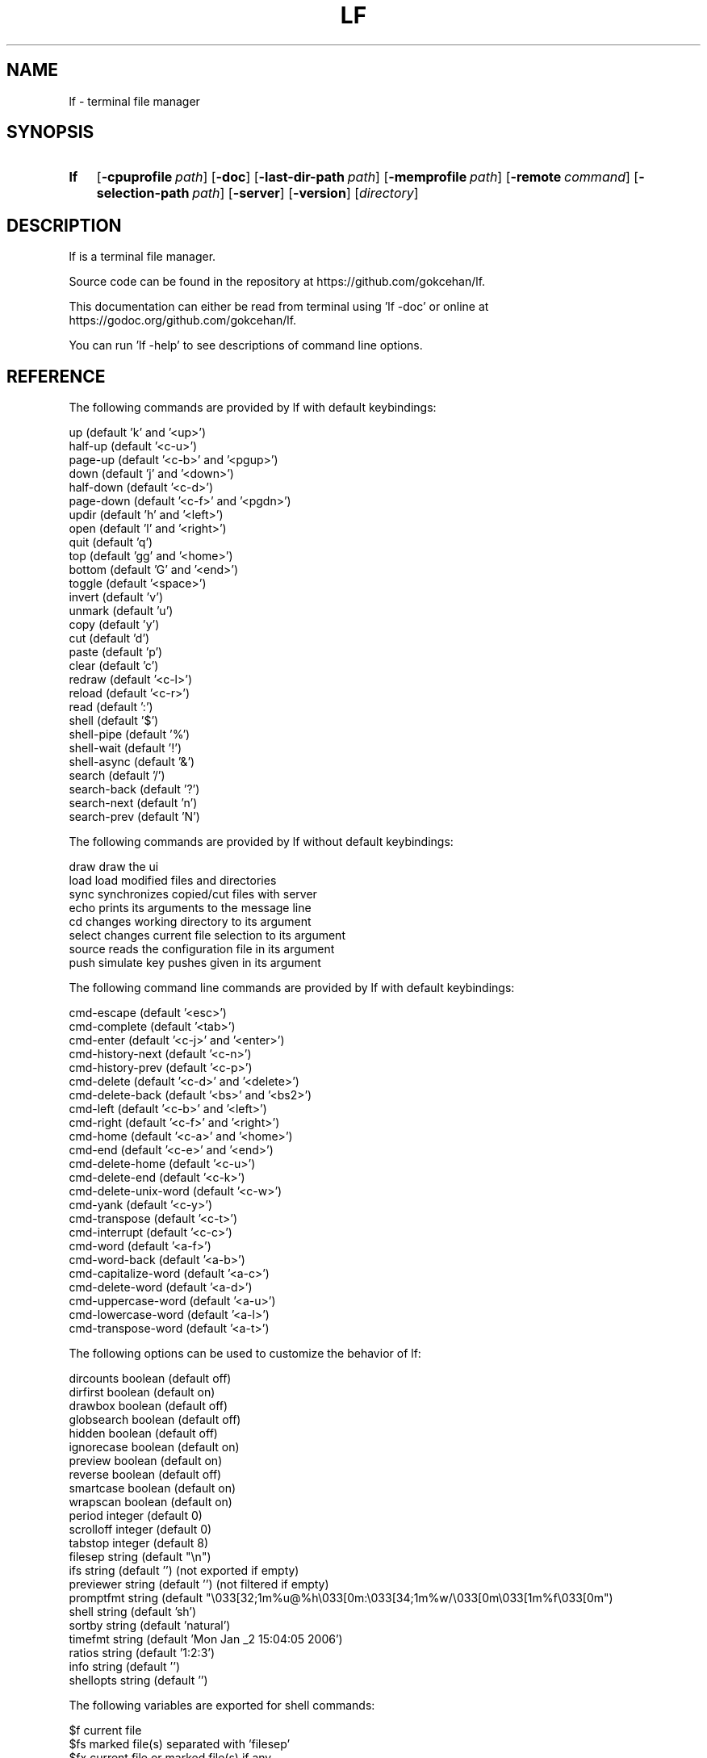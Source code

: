 .\" Code generated by gen/man.sh DO NOT EDIT.
.TH LF 1
.SH NAME
lf \- terminal file manager
.SH SYNOPSIS
.SY lf
.OP \-cpuprofile path
.OP \-doc
.OP \-last-dir-path path
.OP \-memprofile path
.OP \-remote command
.OP \-selection-path path
.OP \-server
.OP \-version
.RI [ directory ]
.YS
.SH DESCRIPTION
lf is a terminal file manager.
.PP
Source code can be found in the repository at https://github.com/gokcehan/lf.
.PP
This documentation can either be read from terminal using 'lf -doc' or online at https://godoc.org/github.com/gokcehan/lf.
.PP
You can run 'lf -help' to see descriptions of command line options.
.SH REFERENCE
The following commands are provided by lf with default keybindings:
.PP
.EX
    up                    (default 'k' and '<up>')
    half-up               (default '<c-u>')
    page-up               (default '<c-b>' and '<pgup>')
    down                  (default 'j' and '<down>')
    half-down             (default '<c-d>')
    page-down             (default '<c-f>' and '<pgdn>')
    updir                 (default 'h' and '<left>')
    open                  (default 'l' and '<right>')
    quit                  (default 'q')
    top                   (default 'gg' and '<home>')
    bottom                (default 'G' and '<end>')
    toggle                (default '<space>')
    invert                (default 'v')
    unmark                (default 'u')
    copy                  (default 'y')
    cut                   (default 'd')
    paste                 (default 'p')
    clear                 (default 'c')
    redraw                (default '<c-l>')
    reload                (default '<c-r>')
    read                  (default ':')
    shell                 (default '$')
    shell-pipe            (default '%')
    shell-wait            (default '!')
    shell-async           (default '&')
    search                (default '/')
    search-back           (default '?')
    search-next           (default 'n')
    search-prev           (default 'N')
.EE
.PP
The following commands are provided by lf without default keybindings:
.PP
.EX
    draw    draw the ui
    load    load modified files and directories
    sync    synchronizes copied/cut files with server
    echo    prints its arguments to the message line
    cd      changes working directory to its argument
    select  changes current file selection to its argument
    source  reads the configuration file in its argument
    push    simulate key pushes given in its argument
.EE
.PP
The following command line commands are provided by lf with default keybindings:
.PP
.EX
    cmd-escape            (default '<esc>')
    cmd-complete          (default '<tab>')
    cmd-enter             (default '<c-j>' and '<enter>')
    cmd-history-next      (default '<c-n>')
    cmd-history-prev      (default '<c-p>')
    cmd-delete            (default '<c-d>' and '<delete>')
    cmd-delete-back       (default '<bs>' and '<bs2>')
    cmd-left              (default '<c-b>' and '<left>')
    cmd-right             (default '<c-f>' and '<right>')
    cmd-home              (default '<c-a>' and '<home>')
    cmd-end               (default '<c-e>' and '<end>')
    cmd-delete-home       (default '<c-u>')
    cmd-delete-end        (default '<c-k>')
    cmd-delete-unix-word  (default '<c-w>')
    cmd-yank              (default '<c-y>')
    cmd-transpose         (default '<c-t>')
    cmd-interrupt         (default '<c-c>')
    cmd-word              (default '<a-f>')
    cmd-word-back         (default '<a-b>')
    cmd-capitalize-word   (default '<a-c>')
    cmd-delete-word       (default '<a-d>')
    cmd-uppercase-word    (default '<a-u>')
    cmd-lowercase-word    (default '<a-l>')
    cmd-transpose-word    (default '<a-t>')
.EE
.PP
The following options can be used to customize the behavior of lf:
.PP
.EX
    dircounts   boolean   (default off)
    dirfirst    boolean   (default on)
    drawbox     boolean   (default off)
    globsearch  boolean   (default off)
    hidden      boolean   (default off)
    ignorecase  boolean   (default on)
    preview     boolean   (default on)
    reverse     boolean   (default off)
    smartcase   boolean   (default on)
    wrapscan    boolean   (default on)
    period      integer   (default 0)
    scrolloff   integer   (default 0)
    tabstop     integer   (default 8)
    filesep     string    (default "\en")
    ifs         string    (default '') (not exported if empty)
    previewer   string    (default '') (not filtered if empty)
    promptfmt   string    (default "\e033[32;1m%u@%h\e033[0m:\e033[34;1m%w/\e033[0m\e033[1m%f\e033[0m")
    shell       string    (default 'sh')
    sortby      string    (default 'natural')
    timefmt     string    (default 'Mon Jan _2 15:04:05 2006')
    ratios      string    (default '1:2:3')
    info        string    (default '')
    shellopts   string    (default '')
.EE
.PP
The following variables are exported for shell commands:
.PP
.EX
    $f   current file
    $fs  marked file(s) separated with 'filesep'
    $fx  current file or marked file(s) if any
    $id  id number of the client
.EE
.PP
The following default values are set to the environmental variables on unix when they are not set or empty:
.PP
.EX
    $OPENER  open      # macos
    $OPENER  xdg-open  # others
    $EDITOR  vi
    $PAGER   less
    $SHELL   sh
.EE
.PP
The following default values are set to the environmental variables on windows when they are not set or empty:
.PP
.EX
    %OPENER%  start
    %EDITOR%  notepad
    %PAGER%   more
    %SHELL%   cmd
.EE
.PP
The following additional keybindings are provided by default:
.PP
.EX
    map zh set hidden!
    map zr set reverse!
    map zn set info
    map zs set info size
    map zt set info time
    map za set info size:time
    map sn :set sortby natural; set info
    map ss :set sortby size; set info size
    map st :set sortby time; set info time
    map gh cd ~
.EE
.PP
The following keybindings to applications are provided by default:
.PP
.EX
    map e $$EDITOR $f
    map i $$PAGER $f
    map w $$SHELL
.EE
.SH CONFIGURATION
Configuration files should be located at:
.PP
.EX
    os       system-wide             user-specific
    unix     /etc/lfrc               ~/.config/lf/lfrc
    windows  C:\eProgramData\elf\elfrc  C:\eUsers\e<user>\eAppData\eLocal\elf\elfrc
.EE
.PP
You can configure the default values of following variables to change these locations:
.PP
.EX
    $XDG_CONFIG_HOME  ~/.config
    %ProgramData%     C:\eProgramData
    %LOCALAPPDATA%    C:\eUsers\e<user>\eAppData\eLocal
.EE
.PP
A sample configuration file can be found at https://github.com/gokcehan/lf/blob/master/etc/lfrc.example.
.SH PREFIXES
The following command prefixes are used by lf:
.PP
.EX
    :  read (default)  builtin/custom command
    $  shell           shell command
    %  shell-pipe      shell command running with the ui
    !  shell-wait      shell command waiting for key press
    &  shell-async     shell command running asynchronously
    /  search          search file in current directory
    ?  search-back     search file in the reverse order
.EE
.PP
The same evaluator is used for the command line and the configuration file for read and shell commands. The difference is that prefixes are not necessary in the command line. Instead, different modes are provided to read corresponding commands. These modes are mapped to the prefix keys above by default. Searching commands are only used from the command line.
.SH SYNTAX
Characters from '#' to newline are comments and ignored:
.PP
.EX
    # comments start with '#'
.EE
.PP
There are three special commands ('set', 'map', and 'cmd') and their variants for configuration.
.PP
Command 'set' is used to set an option which can be boolean, integer, or string:
.PP
.EX
    set hidden         # boolean on
    set nohidden       # boolean off
    set hidden!        # boolean toggle
    set scrolloff 10   # integer value
    set sortby time    # string value w/o quotes
    set sortby 'time'  # string value with single quotes (whitespaces)
    set sortby "time"  # string value with double quotes (backslash escapes)
.EE
.PP
Command 'map' is used to bind a key to a command which can be builtin command, custom command, or shell command:
.PP
.EX
    map gh cd ~        # builtin command
    map D trash        # custom command
    map i $less $f     # shell command
    map U !du -sh      # waiting shell command
.EE
.PP
Command 'cmap' is used to bind a key to a command line command which can only be one of the builtin commands:
.PP
.EX
    cmap <c-g> cmd-escape
.EE
.PP
You can delete an existing binding by leaving the expression empty:
.PP
.EX
    map gh             # deletes 'gh' mapping
    cmap <c-g>         # deletes '<c-g>' mapping
.EE
.PP
Command 'cmd' is used to define a custom command:
.PP
.EX
    cmd usage $du -h -d1 | less
.EE
.PP
You can delete an existing command by leaving the expression empty:
.PP
.EX
    cmd trash          # deletes 'trash' command
.EE
.PP
If there is no prefix then ':' is assumed:
.PP
.EX
    map zt set info time
.EE
.PP
An explicit ':' can be provided to group statements until a newline which is especially useful for 'map' and 'cmd' commands:
.PP
.EX
    map st :set sortby time; set info time
.EE
.PP
If you need multiline you can wrap statements in '{{' and '}}' after the proper prefix.
.PP
.EX
    map st :{{
        set sortby time
        set info time
    }}
.EE
.SH KEY MAPPINGS
Regular keys are assigned to a command with the usual syntax:
.PP
.EX
    map a down
.EE
.PP
Keys combined with the shift key simply use the uppercase letter:
.PP
.EX
    map A down
.EE
.PP
Special keys are written in between '<' and '>' characters and always use lowercase letters:
.PP
.EX
    map <enter> down
.EE
.PP
Angle brackets can be assigned with their special names:
.PP
.EX
    map <lt> down
    map <gt> down
.EE
.PP
Function keys are prefixed with 'f' character:
.PP
.EX
    map <f-1> down
.EE
.PP
Keys combined with the control key are prefixed with 'c' character:
.PP
.EX
    map <c-a> down
.EE
.PP
Keys combined with the alt key are assigned in two different ways depending on the behavior of your terminal. Older terminals (e.g. xterm) may set the 8th bit of a character when the alt key is pressed. On these terminals, you can use the corresponding byte for the mapping:
.PP
.EX
    map á down
.EE
.PP
Newer terminals (e.g. gnome-terminal) may prefix the key with an escape key when the alt key is pressed. lf uses the escape delaying mechanism to recognize alt keys in these terminals (delay is 100ms). On these terminals, keys combined with the alt key are prefixed with 'a' character:
.PP
.EX
    map <a-a> down
.EE
.PP
Please note that, some key combinations are not possible due to the way terminals work (e.g. control and h combination sends a backspace key instead). The easiest way to find the name of a key combination is to press the key while lf is running and read the name of the key from the unknown mapping error.
.SH PUSH MAPPINGS
The usual way to map a key sequence is to assign it to a named or unnamed command. While this provides a clean way to remap builtin keys as well as other commands, it can be limiting at times. For this reason 'push' command is provided by lf. This command is used to simulate key pushes given as its arguments. You can 'map' a key to a 'push' command with an argument to create various keybindings.
.PP
This is mainly useful for two purposes. First, it can be used to map a command with a command count:
.PP
.EX
    map <c-j> push 10j
.EE
.PP
Second, it can be used to avoid typing the name when a command takes arguments:
.PP
.EX
    map r push :rename<space>
.EE
.PP
One thing to be careful is that since 'push' command works with keys instead of commands it is possible to accidentally create recursive bindings:
.PP
.EX
    map j push 2j
.EE
.PP
These types of bindings create a deadlock when executed.
.SH SHELL COMMANDS
Regular shell commands are the most basic command type that is useful for many purposes. For example, we can write a shell command to move selected file(s) to trash. A first attempt to write such a command may look like this:
.PP
.EX
    cmd trash ${{
        mkdir -p ~/.trash
        if [ -z "$fs" ]; then
            mv "$f" ~/.trash
        else
            IFS="`printf '\en\et'`"; mv $fs ~/.trash
        fi
    }}
.EE
.PP
We check '$fs' to see if there are any marked files. Otherwise we just delete the current file. Since this is such a common pattern, a separate '$fx' variable is provided. We can use this variable to get rid of the conditional:
.PP
.EX
    cmd trash ${{
        mkdir -p ~/.trash
        IFS="`printf '\en\et'`"; mv $fx ~/.trash
    }}
.EE
.PP
The trash directory is checked each time the command is executed. We can move it outside of the command so it would only run once at startup:
.PP
.EX
    ${{ mkdir -p ~/.trash }}
.EE
.PP
.EX
    cmd trash ${{ IFS="`printf '\en\et'`"; mv $fx ~/.trash }}
.EE
.PP
Since these are one liners, we can drop '{{' and '}}':
.PP
.EX
    $mkdir -p ~/.trash
.EE
.PP
.EX
    cmd trash $IFS="`printf '\en\et'`"; mv $fx ~/.trash
.EE
.PP
Finally note that we set 'IFS' variable manually in these commands. Instead we could use the 'ifs' option to set it for all shell commands (i.e. 'set ifs "\en"'). This can be especially useful for interactive use (e.g. '$rm $f' or '$rm $fs' would simply work). This option is not set by default as it can behave unexpectedly for new users. However, use of this option is highly recommended and it is assumed in the rest of the documentation.
.SH PIPING SHELL COMMANDS
Regular shell commands have some limitations in some cases. When an output or error message is given and the command exits afterwards, the ui is immediately resumed and there is no way to see the message without dropping to shell again. Also, even when there is no output or error, the ui still needs to be paused while the command is running. This can cause flickering on the screen for short commands and similar distractions for longer commands.
.PP
Instead of pausing the ui, piping shell commands connects stdin, stdout, and stderr of the command to the statline in the bottom of the ui. This can be useful for programs following the unix philosophy to give no output in the success case, and brief error messages or prompts in other cases.
.PP
For example, following rename command prompts for overwrite in the statline if there is an existing file with the given name:
.PP
.EX
    cmd rename %mv -i $f $1
.EE
.PP
You can also output error messages in the command and it will show up in the statline. For example, an alternative rename command may look like this:
.PP
.EX
    cmd rename %[ -e $1 ] && printf "file exists" || mv $f $1
.EE
.PP
One thing to be careful is that although input is still line buffered, output and error are byte buffered and verbose commands will be very slow to display.
.SH WAITING SHELL COMMANDS
Waiting shell commands are similar to regular shell commands except that they wait for a key press when the command is finished. These can be useful to see the output of a program before the ui is resumed. Waiting shell commands are more appropriate than piping shell commands when the command is verbose and the output is best displayed as multiline.
.SH ASYNCHRONOUS SHELL COMMANDS
Asynchronous shell commands are used to start a command in the background and then resume operation without waiting for the command to finish. Stdin, stdout, and stderr of the command is neither connected to the terminal nor to the ui.
.SH REMOTE COMMANDS
One of the more advanced features in lf is remote commands. All clients connect to a server on startup. It is possible to send commands to all or any of the connected clients over the common server. This is used internally to notify file selection changes to other clients.
.PP
To use this feature, you need to use a client which supports communicating with a UNIX-domain socket. OpenBSD implementation of netcat (nc) is one such example. You can use it to send a command to the socket file:
.PP
.EX
    echo 'send echo hello world' | nc -U /tmp/lf.${USER}.sock
.EE
.PP
Since such a client may not be available everywhere, lf comes bundled with a command line flag to be used as such. When using lf, you do not need to specify the address of the socket file. This is the recommended way of using remote commands since it is shorter and immune to socket file address changes:
.PP
.EX
    lf -remote 'send echo hello world'
.EE
.PP
In this command 'send' is used to send the rest of the string as a command to all connected clients. You can optionally give it an id number to send a command to a single client:
.PP
.EX
    lf -remote 'send 1000 echo hello world'
.EE
.PP
All clients have a unique id number but you may not be aware of the id number when you are writing a command. For this purpose, an '$id' variable is exported to the environment for shell commands. You can use it to send a remote command from a client to the server which in return sends a command back to itself. So now you can display a message in the current client by calling the following in a shell command:
.PP
.EX
    lf -remote "send $id echo hello world"
.EE
.PP
Since lf does not have control flow syntax, remote commands are used for such needs. For example, you can configure the number of columns in the ui with respect to the terminal width as follows:
.PP
.EX
    cmd recol %{{
        w=$(tput cols)
        if [ $w -le 80 ]; then
            lf -remote "send $id set ratios 1:2"
        elif [ $w -le 160 ]; then
            lf -remote "send $id set ratios 1:2:3"
        else
            lf -remote "send $id set ratios 1:2:3:5"
        fi
    }}
.EE
.PP
Besides 'send' command, there are also two commands to get or set the current file selection. Two possible modes 'copy' and 'move' specify whether selected files are to be copied or moved. File names are separated by newline character. Setting the file selection is done with 'save' command:
.PP
.EX
    lf -remote "$(printf 'save\encopy\enfoo.txt\enbar.txt\enbaz.txt\en')"
.EE
.PP
Getting the file selection is similarly done with 'load' command:
.PP
.EX
    load=$(lf -remote 'load')
    mode=$(echo "$load" | sed -n '1p')
    list=$(echo "$load" | sed '1d')
    if [ $mode = 'copy' ]; then
        # do something with $list
    elif [ $mode = 'move' ]; then
        # do something else with $list
    fi
.EE
.PP
Lastly, there is a 'conn' command to connect the server as a client. This should not be needed for users.
.SH FILE OPERATIONS
lf uses the underlying 'cp' and 'mv' shell commands for file operations. For this purpose, when you 'copy' a file, it doesn't actually copy the file on the disk, but only records its name to memory. The actual file operation takes place when you 'paste' in which case the 'cp' command is used. Similarly the 'mv' command is used for 'cut' followed by 'paste'.
.PP
You can customize these operations by defining a 'paste' command. This is a special command that is called when it is defined instead of the builtin implementation. The default behavior is similar to the following command:
.PP
.EX
    cmd paste %{{
        load=$(lf -remote 'load')
        mode=$(echo "$load" | sed -n '1p')
        list=$(echo "$load" | sed '1d')
        if [ $mode = 'copy' ]; then
            cp -R -n $list .
        elif [ $mode = 'move' ]; then
            mv -n $list .
        fi
        lf -remote 'send load'
        lf -remote 'send clear'
    }}
.EE
.PP
Some useful things are to use the backup option ('--backup') with 'cp' and 'mv' commands if they support it (i.e. GNU implementation), change the command type to asynchronous, or use 'rsync' command with progress bar option for copying and feed the progress to the client periodically with remote 'echo' calls.
.PP
By default, lf does not provide an actual file deletion command to protect new users. You can define such a command and optionally assign a key if you like. An example command to move selected files to a trash folder and remove files completely are provided in the example configuration file.
.SH OPENING FILES
You can define a an 'open' command (default 'l') to configure file opening. This command is only called when the current file is not a directory, otherwise the directory is entered instead. You can define it just as you would define any other command:
.PP
.EX
    cmd open $vi $fx
.EE
.PP
It is possible to use different command types:
.PP
.EX
    cmd open &xdg-open $f
.EE
.PP
You may want to use either file extensions or mime types from 'file' command:
.PP
.EX
    cmd open ${{
        case $(file --mime-type $f -b) in
            text/*) vi $fx;;
            *) for f in $fx; do xdg-open $f > /dev/null 2> /dev/null & done;;
        esac
    }}
.EE
.PP
Following command is provided by default:
.PP
.EX
    cmd open &$OPENER $f
.EE
.PP
You may also use any other existing file openers as you like. Possible options are 'libfile-mimeinfo-perl' (executable name is 'mimeopen'), 'rifle' (ranger's default file opener), or 'mimeo' to name a few.
.SH PREVIEWING FILES
lf previews files on the preview pane by printing the file until the end or the preview pane is filled. This output can be enhanced by providing a custom preview script for filtering. This can be used to highlight source codes, list contents of archive files or view pdf or image files as text to name few. For coloring lf recognizes ansi escape codes.
.PP
In order to use this feature you need to set the value of 'previewer' option to the path of an executable file. lf passes the current file name as the first argument and the height of the preview pane as the second argument when running this file. Output of the execution is printed in the preview pane. You may want to use the same script in your pager mapping as well if any:
.PP
.EX
    set previewer ~/.config/lf/pv.sh
    map i $~/.config/lf/pv.sh $f | less -R
.EE
.PP
Since this script is called for each file selection change it needs to be as efficient as possible and this responsibility is left to the user. You may use file extensions to determine the type of file more efficiently compared to obtaining mime types from 'file' command. Extensions can then be used to match cleanly within a conditional:
.PP
.EX
    #!/bin/sh
.EE
.PP
.EX
    case "$1" in
        *.tar*) tar tf "$1";;
        *.zip) unzip -l "$1";;
        *.rar) unrar l "$1";;
        *.7z) 7z l "$1";;
        *.pdf) pdftotext "$1" -;;
        *) highlight -O ansi "$1" || cat "$1";;
    esac
.EE
.PP
Another important consideration for efficiency is the use of programs with short startup times for preview. For this reason, 'highlight' is recommended over 'pygmentize' for syntax highlighting. Besides, it is also important that the application is processing the file on the fly rather than first reading it to the memory and then do the processing afterwards. This is especially relevant for big files. lf automatically closes the previewer script output pipe with a SIGPIPE when enough lines are read. When everything else fails, you can make use of the height argument to only feed the first portion of the file to a program for preview.
.SH COLORSCHEMES
lf tries to automatically adapt its colors to the environment. On startup, first '$LS_COLORS' environment variable is checked. This variable is used by GNU ls to configure its colors based on file types and extensions. The value of this variable is often set by GNU dircolors in a shell configuration file. dircolors program itself can be configured with a configuration file. dircolors supports 256 colors along with common attributes such as bold and underline.
.PP
If '$LS_COLORS' variable is not set, '$LSCOLORS' variable is checked instead. This variable is used by ls programs on unix systems such as Mac and BSDs. This variable has a simple syntax and supports 8 colors and bold attribute.
.PP
If both of these environment variables are not set, then lf fallbacks to its default colorscheme. Default lf colors are taken from GNU dircolors defaults. These defaults use 8 basic colors and bold attribute.
.PP
Keeping this mechanism in mind, you can configure lf colors in two different ways. First, you can configure 8 basic colors used by your terminal and lf should pick up those colors automatically. Depending on your terminal, you should be able to select your colors from a 24-bit palette. This is the recommended approach as colors used by other programs will also match each other.
.PP
Second, you can set the values of environmental variables mentioned above for fine grained customization. This is useful to change colors used for different file types and extensions. '$LS_COLORS' is more powerful than '$LSCOLORS' and it can be used even when GNU programs are not installed on the system. You can combine this second method with the first method for best results.
